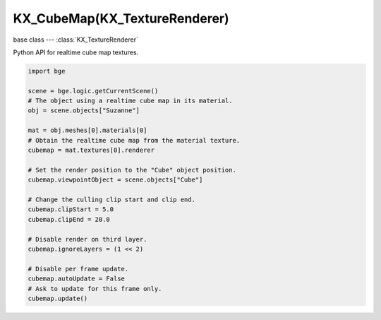 KX_CubeMap(KX_TextureRenderer)
==============================

base class --- :class:`KX_TextureRenderer`

.. class:: KX_CubeMap(KX_TextureRenderer)

   Python API for realtime cube map textures.

   .. code-block:: python

      import bge

      scene = bge.logic.getCurrentScene()
      # The object using a realtime cube map in its material.
      obj = scene.objects["Suzanne"]

      mat = obj.meshes[0].materials[0]
      # Obtain the realtime cube map from the material texture.
      cubemap = mat.textures[0].renderer

      # Set the render position to the "Cube" object position.
      cubemap.viewpointObject = scene.objects["Cube"]

      # Change the culling clip start and clip end.
      cubemap.clipStart = 5.0
      cubemap.clipEnd = 20.0

      # Disable render on third layer.
      cubemap.ignoreLayers = (1 << 2)

      # Disable per frame update.
      cubemap.autoUpdate = False
      # Ask to update for this frame only.
      cubemap.update()
